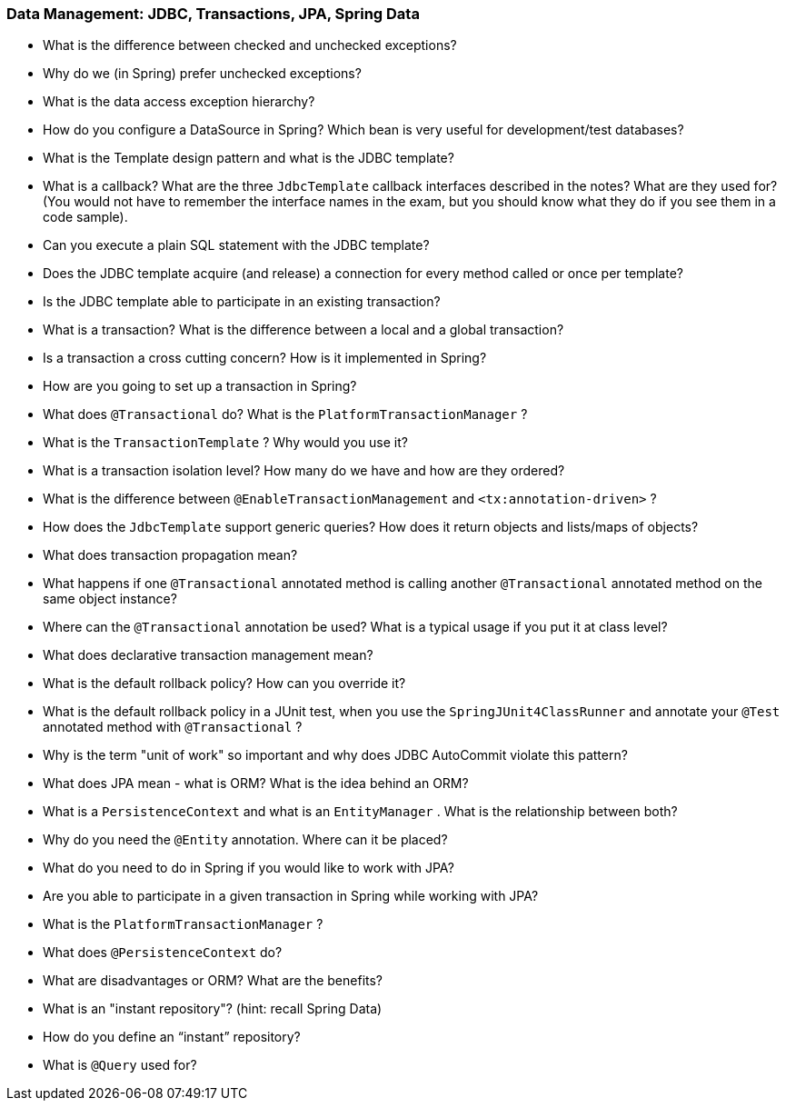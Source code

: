 === Data Management: JDBC, Transactions, JPA, Spring Data

* What is the difference between checked and unchecked exceptions?
* Why do we (in Spring) prefer unchecked exceptions?
* What is the data access exception hierarchy?
* How do you configure a DataSource in Spring? Which bean is very useful for development/test databases?
* What is the Template design pattern and what is the JDBC template?
* What is a callback? What are the three `JdbcTemplate` callback interfaces described in the notes? What are they used for? (You would not have to remember the interface names in the exam, but you should know what they do if you see them in a code sample).
* Can you execute a plain SQL statement with the JDBC template?
* Does the JDBC template acquire (and release) a connection for every method called or once per template?
* Is the JDBC template able to participate in an existing transaction?
* What is a transaction? What is the difference between a local and a global transaction?
* Is a transaction a cross cutting concern? How is it implemented in Spring?
* How are you going to set up a transaction in Spring?
* What does `@Transactional` do? What is the `PlatformTransactionManager` ?
* What is the `TransactionTemplate` ? Why would you use it?
* What is a transaction isolation level? How many do we have and how are they ordered?
* What is the difference between `@EnableTransactionManagement` and `<tx:annotation-driven>` ?
* How does the `JdbcTemplate` support generic queries? How does it return objects and lists/maps of objects?
* What does transaction propagation mean?
* What happens if one `@Transactional` annotated method is calling another `@Transactional` annotated method on the same object instance?
* Where can the `@Transactional` annotation be used? What is a typical usage if you put it at class level?
* What does declarative transaction management mean?
* What is the default rollback policy? How can you override it?
  * What is the default rollback policy in a JUnit test, when you use the `SpringJUnit4ClassRunner` and annotate your `@Test` annotated method with `@Transactional` ?
* Why is the term "unit of work" so important and why does JDBC AutoCommit violate this pattern?
* What does JPA mean - what is ORM? What is the idea behind an ORM?
* What is a `PersistenceContext` and what is an `EntityManager` . What is the relationship between both?
* Why do you need the `@Entity` annotation. Where can it be placed?
* What do you need to do in Spring if you would like to work with JPA?
* Are you able to participate in a given transaction in Spring while working with JPA?
* What is the `PlatformTransactionManager` ?
* What does `@PersistenceContext` do?
* What are disadvantages or ORM? What are the benefits?
* What is an "instant repository"? (hint: recall Spring Data)
* How do you define an “instant” repository?
* What is `@Query` used for?
